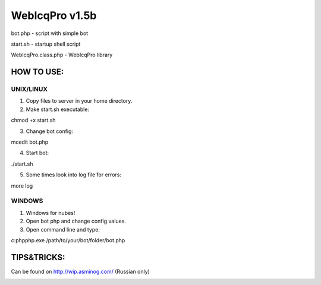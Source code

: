 WebIcqPro v1.5b
===============

bot.php             - script with simple bot

start.sh            - startup shell script

WebIcqPro.class.php - WebIcqPro library


HOW TO USE:
-----------

UNIX/LINUX
^^^^^^^^^^
1. Copy files to server in your home directory.
2. Make start.sh executable:

chmod +x start.sh

3. Change bot config:

mcedit bot.php

4. Start bot:

./start.sh

5. Some times look into log file for errors:

more log


WINDOWS
^^^^^^^
1. Windows for nubes!
2. Open bot php and change config values.
3. Open command line and type:

c:\php\php.exe /path/to/your/bot/folder/bot.php


TIPS&TRICKS:
------------
Can be found on http://wip.asminog.com/ (Russian only)


.. image:: https://d2weczhvl823v0.cloudfront.net/asminog/webicqpro/trend.png
   :alt: Bitdeli badge
   :target: https://bitdeli.com/free

